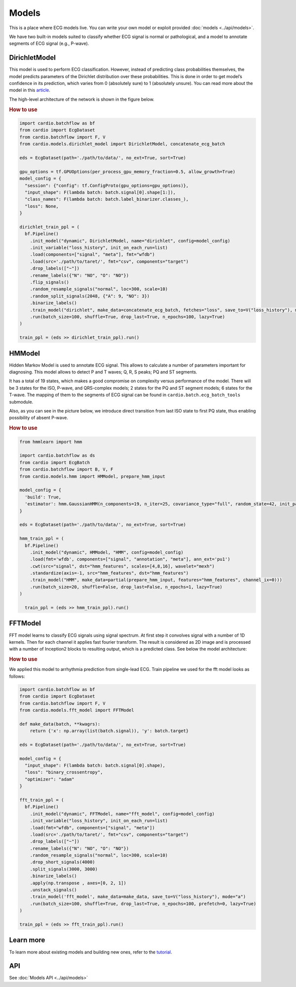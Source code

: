 ======
Models
======

This is a place where ECG models live. You can write your own model or exploit provided :doc:`models <../api/models>`. 

We have two built-in models suited to classify whether ECG signal is normal or pathological, and a model to annotate segments of ECG signal (e.g., P-wave).


DirichletModel
--------------

This model is used to perform ECG classification. However, instead of predicting class probabilities themselves, the model predicts parameters of the Dirichlet distribution over these probabilities. This is done in order to get model’s confidence in its prediction, which varies from 0 (absolutely sure) to 1 (absolutely unsure). You can read more about the model in this `article <https://medium.com/data-analysis-center/atrial-fibrillation-detection-with-a-deep-probabilistic-model-1239f69eff6c>`_.

The high-level architecture of the network is shown in the figure below.

.. image:: dirichlet_model.png

.. rubric:: How to use

.. code-block :: python
  
  import cardio.batchflow as bf
  from cardio import EcgDataset
  from cardio.batchflow import F, V
  from cardio.models.dirichlet_model import DirichletModel, concatenate_ecg_batch

  eds = EcgDataset(path='./path/to/data/', no_ext=True, sort=True)

  gpu_options = tf.GPUOptions(per_process_gpu_memory_fraction=0.5, allow_growth=True)
  model_config = {
    "session": {"config": tf.ConfigProto(gpu_options=gpu_options)},
    "input_shape": F(lambda batch: batch.signal[0].shape[1:]),
    "class_names": F(lambda batch: batch.label_binarizer.classes_),
    "loss": None,
  }

  dirichlet_train_ppl = (
    bf.Pipeline()
      .init_model("dynamic", DirichletModel, name="dirichlet", config=model_config)
      .init_variable("loss_history", init_on_each_run=list)
      .load(components=["signal", "meta"], fmt="wfdb")
      .load(src='./path/to/taret/', fmt="csv", components="target")
      .drop_labels(["~"])
      .rename_labels({"N": "NO", "O": "NO"})
      .flip_signals()
      .random_resample_signals("normal", loc=300, scale=10)
      .random_split_signals(2048, {"A": 9, "NO": 3})
      .binarize_labels()
      .train_model("dirichlet", make_data=concatenate_ecg_batch, fetches="loss", save_to=V("loss_history"), mode="a")
      .run(batch_size=100, shuffle=True, drop_last=True, n_epochs=100, lazy=True)
  )

  train_ppl = (eds >> dirichlet_train_ppl).run()

HMModel
-------

Hidden Markov Model is used to annotate ECG signal. This allows to calculate a number of parameters important for diagnosing.
This model allows to detect P and T waves; Q, R, S peaks; PQ and ST segments. 

It has a total of 19 states, which makes a good compromise on complexity versus performance of the model. There will be 3 states for the ISO, P-wave, and QRS-complex models; 2 states for the PQ and ST segment models; 6 states for the T-wave. The mapping of them to the segments of ECG signal can  be found in ``cardio.batch.ecg_batch_tools`` submodule.

Also, as you can see in the picture below, we introduce direct transition from last ISO state to first PQ state, thus enabling possibility of absent P-wave.

.. image:: hmmodel.png

.. rubric:: How to use

.. code-block :: python
  
  from hmmlearn import hmm

  import cardio.batchflow as ds
  from cardio import EcgBatch
  from cardio.batchflow import B, V, F
  from cardio.models.hmm import HMModel, prepare_hmm_input

  model_config = {
    'build': True,
    'estimator': hmm.GaussianHMM(n_components=19, n_iter=25, covariance_type="full", random_state=42, init_params='mstc', verbose=False),
  }

  eds = EcgDataset(path='./path/to/data/', no_ext=True, sort=True)

  hmm_train_ppl = (
    bf.Pipeline()
      .init_model("dynamic", HMModel, "HMM", config=model_config)
      .load(fmt='wfdb', components=["signal", "annotation", "meta"], ann_ext='pu1')
      .cwt(src="signal", dst="hmm_features", scales=[4,8,16], wavelet="mexh")
      .standardize(axis=-1, src="hmm_features", dst="hmm_features")
      .train_model("HMM", make_data=partial(prepare_hmm_input, features="hmm_features", channel_ix=0)))
      .run(batch_size=20, shuffle=False, drop_last=False, n_epochs=1, lazy=True)
  )

    train_ppl = (eds >> hmm_train_ppl).run()

FFTModel
--------


FFT model learns to classify ECG signals using signal spectrum. At first step it convolves signal with a number of 1D kernels.
Then for each channel it applies fast fourier transform. 
The result is considered as 2D image and is processed with a number of Inception2 blocks
to resulting output, which is a predicted class. See below the model architecture:

.. image:: fft_model.PNG

.. rubric:: How to use

We applied this model to arrhythmia prediction from single-lead ECG. Train pipeline we used for the fft model looks as follows:

.. code-block :: python

  import cardio.batchflow as bf
  from cardio import EcgDataset
  from cardio.batchflow import F, V
  from cardio.models.fft_model import FFTModel

  def make_data(batch, **kwagrs):
      return {'x': np.array(list(batch.signal)), 'y': batch.target}
  
  eds = EcgDataset(path='./path/to/data/', no_ext=True, sort=True)

  model_config = {
    "input_shape": F(lambda batch: batch.signal[0].shape),
    "loss": "binary_crossentropy",
    "optimizer": "adam"
  }

  fft_train_ppl = (
    bf.Pipeline()
      .init_model("dynamic", FFTModel, name="fft_model", config=model_config)
      .init_variable("loss_history", init_on_each_run=list)
      .load(fmt="wfdb", components=["signal", "meta"])
      .load(src='./path/to/taret/', fmt="csv", components="target")
      .drop_labels(["~"])
      .rename_labels({"N": "NO", "O": "NO"})
      .random_resample_signals("normal", loc=300, scale=10)
      .drop_short_signals(4000)
      .split_signals(3000, 3000)
      .binarize_labels()
      .apply(np.transpose , axes=[0, 2, 1])
      .unstack_signals()
      .train_model('fft_model', make_data=make_data, save_to=V("loss_history"), mode="a")
      .run(batch_size=100, shuffle=True, drop_last=True, n_epochs=100, prefetch=0, lazy=True)
  )

  train_ppl = (eds >> fft_train_ppl).run()


Learn more
-------------------------------

To learn more about existing models and building new ones, refer to the `tutorial <https://github.com/analysiscenter/cardio/blob/master/tutorials/III.Models.ipynb>`_.

API
---
See :doc:`Models API <../api/models>`
